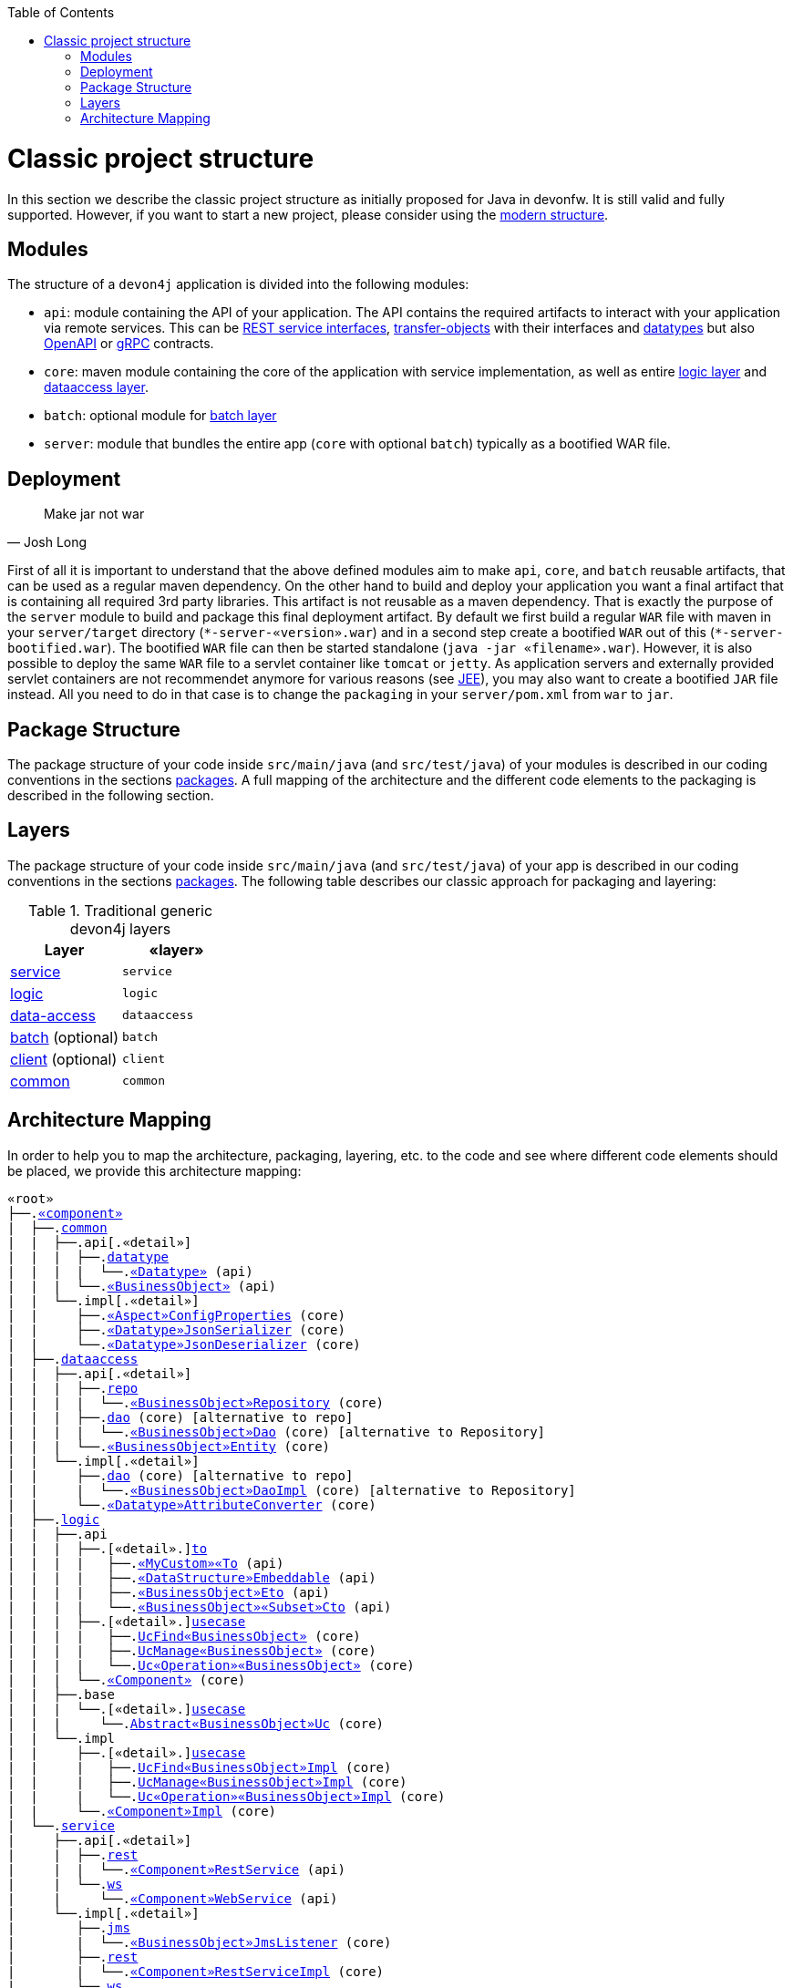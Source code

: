 :toc: macro
toc::[]

= Classic project structure

In this section we describe the classic project structure as initially proposed for Java in devonfw.
It is still valid and fully supported.
However, if you want to start a new project, please consider using the link:guide-structure-modern[modern structure].

== Modules

The structure of a `devon4j` application is divided into the following modules:

* `api`: module containing the API of your application. The API contains the required artifacts to interact with your application via remote services. This can be link:guide-rest#jax-rs[REST service interfaces], link:guide-transferobject[transfer-objects] with their interfaces and link:guide-datatype[datatypes] but also https://www.openapis.org/[OpenAPI] or https://grpc.io/[gRPC] contracts.
* `core`: maven module containing the core of the application with service implementation, as well as entire link:guide-logic-layer[logic layer] and link:guide-dataaccess-layer[dataaccess layer].
* `batch`: optional module for link:guide-batch-layer[batch layer]
* `server`: module that bundles the entire app (`core` with optional `batch`) typically as a bootified WAR file.

== Deployment

[quote, Josh Long]
____
Make jar not war
____

First of all it is important to understand that the above defined modules aim to make `api`, `core`, and `batch` reusable artifacts, that can be used as a regular maven dependency.
On the other hand to build and deploy your application you want a final artifact that is containing all required 3rd party libraries.
This artifact is not reusable as a maven dependency.
That is exactly the purpose of the `server` module to build and package this final deployment artifact.
By default we first build a regular `WAR` file with maven in your `server/target` directory (`\*-server-«version».war`) and in a second step create a bootified `WAR` out of this (`*-server-bootified.war`).
The bootified `WAR` file can then be started standalone (`java -jar «filename».war`).
However, it is also possible to deploy the same `WAR` file to a servlet container like `tomcat` or `jetty`.
As application servers and externally provided servlet containers are not recommendet anymore for various reasons (see link:guide-jee[JEE]), you may also want to create a bootified `JAR` file instead.
All you need to do in that case is to change the `packaging` in your `server/pom.xml` from `war` to `jar`. 

== Package Structure

The package structure of your code inside `src/main/java` (and `src/test/java`) of your modules is described in our coding conventions in the sections link:coding-conventions#packages[packages]. A full mapping of the architecture and the different code elements to the packaging is described in the following section.

== Layers

The package structure of your code inside `src/main/java` (and `src/test/java`) of your app is described in our coding conventions in the sections link:coding-conventions#packages[packages].
The following table describes our classic approach for packaging and layering:

.Traditional generic devon4j layers
[options="header"]
|=============================================
|*Layer* | *«layer»*
|link:guide-service-layer[service]|`service`
|link:guide-logic-layer[logic]|`logic`
|link:guide-dataaccess-layer[data-access]|`dataaccess`
|link:guide-batch-layer[batch] (optional)|`batch`
|link:guide-client-layer[client] (optional)|`client`
|link:guide-common[common]|`common`
|=============================================

== Architecture Mapping

In order to help you to map the architecture, packaging, layering, etc. to the code and see where different code elements should be placed,
we provide this architecture mapping:

[subs=+macros]
----
«root»
├──.link:guide-component#business-component[«component»]
|  ├──.link:guide-common[common]
|  |  ├──.api[.«detail»]
|  |  |  ├──.link:guide-datatype[datatype]
|  |  |  |  └──.link:guide-datatype[«Datatype»] (api)
|  |  |  └──.link:guide-transferobject#bo[«BusinessObject»] (api)
|  |  └──.impl[.«detail»]
|  |     ├──.link:guide-configuration-mapping#mapping-advanced-configuration[«Aspect»ConfigProperties] (core)
|  |     ├──.link:guide-json#custom-mapping[«Datatype»JsonSerializer] (core)
|  |     └──.link:guide-json#custom-mapping[«Datatype»JsonDeserializer] (core)
|  ├──.link:guide-dataaccess-layer[dataaccess]
|  |  ├──.api[.«detail»]
|  |  |  ├──.link:guide-repository[repo]
|  |  |  |  └──.link:guide-repository#repository[«BusinessObject»Repository] (core)
|  |  |  ├──.link:guide-dao[dao] (core) [alternative to repo]
|  |  |  |  └──.link:guide-dao[«BusinessObject»Dao] (core) [alternative to Repository]
|  |  |  └──.link:guide-jpa#entity[«BusinessObject»Entity] (core)
|  |  └──.impl[.«detail»]
|  |     ├──.link:guide-dao[dao] (core) [alternative to repo]
|  |     |  └──.link:guide-dao[«BusinessObject»DaoImpl] (core) [alternative to Repository]
|  |     └──.link:guide-jpa#entities-and-datatypes[«Datatype»AttributeConverter] (core)
|  ├──.link:guide-logic-layer[logic]
|  |  ├──.api
|  |  |  ├──.[«detail».]link:guide-transferobject[to]
|  |  |  |   ├──.link:guide-transferobject#to[«MyCustom»«To] (api)
|  |  |  |   ├──.link:guide-jpa#embeddable[«DataStructure»Embeddable] (api)
|  |  |  |   ├──.link:guide-transferobject#eto[«BusinessObject»Eto] (api)
|  |  |  |   └──.link:guide-transferobject#cto[«BusinessObject»«Subset»Cto] (api)
|  |  |  ├──.[«detail».]link:guide-usecase[usecase]
|  |  |  |   ├──.link:guide-usecase#find[UcFind«BusinessObject»] (core)
|  |  |  |   ├──.link:guide-usecase#manage[UcManage«BusinessObject»] (core)
|  |  |  |   └──.link:guide-usecase#custom[Uc«Operation»«BusinessObject»] (core)
|  |  |  └──.link:guide-logic-layer#component[«Component»] (core)
|  |  ├──.base
|  |  |  └──.[«detail».]link:guide-usecase[usecase]
|  |  |     └──.link:guide-usecase[Abstract«BusinessObject»Uc] (core)
|  |  └──.impl
|  |     ├──.[«detail».]link:guide-usecase[usecase]
|  |     |   ├──.link:guide-usecase#find[UcFind«BusinessObject»Impl] (core)
|  |     |   ├──.link:guide-usecase#manage[UcManage«BusinessObject»Impl] (core)
|  |     |   └──.link:guide-usecase#custom[Uc«Operation»«BusinessObject»Impl] (core)
|  |     └──.link:guide-logic-layer#component[«Component»Impl] (core)
|  └──.link:guide-service-layer[service]
|     ├──.api[.«detail»]
|     |  ├──.link:guide-rest[rest]
|     |  |  └──.link:guide-rest#rest-service-api[«Component»RestService] (api)
|     |  └──.link:guide-soap[ws]
|     |     └──.link:guide-soap#web-service-api[«Component»WebService] (api)
|     └──.impl[.«detail»]
|        ├──.link:guide-jms[jms]
|        |  └──.link:guide-jms#jms-listener[«BusinessObject»JmsListener] (core)
|        ├──.link:guide-rest[rest]
|        |  └──.link:guide-rest#rest-service-implementation[«Component»RestServiceImpl] (core)
|        └──.link:guide-soap[ws]
|           └──.link:guide-soap#web-service-implementation[«Component»WebServiceImpl] (core)
├──.link:guide-component#general-component[general]
│  ├──.link:guide-common[common]
│  |  ├──.api
|  |  |  ├──.to
|  |  |  |  ├──.AbstractSearchCriteriaTo (api)
|  |  |  └──.ApplicationEntity
│  |  ├──.base
|  |  |  └──.AbstractBeanMapperSupport (core)
│  |  └──.impl
│  |     ├──.config
│  |     |  └──.ApplicationObjectMapperFactory (core)
│  |     └──.security
│  |        └──.ApplicationWebSecurityConfig (core)
│  ├──.dataaccess
│  |  └──.api
|  |     └──.ApplicationPersistenceEntity (core)
│  ├──.logic
│  |  └──.base
|  |     ├──.AbstractComponentFacade (core)
|  |     ├──.AbstractLogic (core)
|  |     └──.AbstractUc (core)
|  └──.service
|     └──...
└──.SpringBootApp (core)
----
